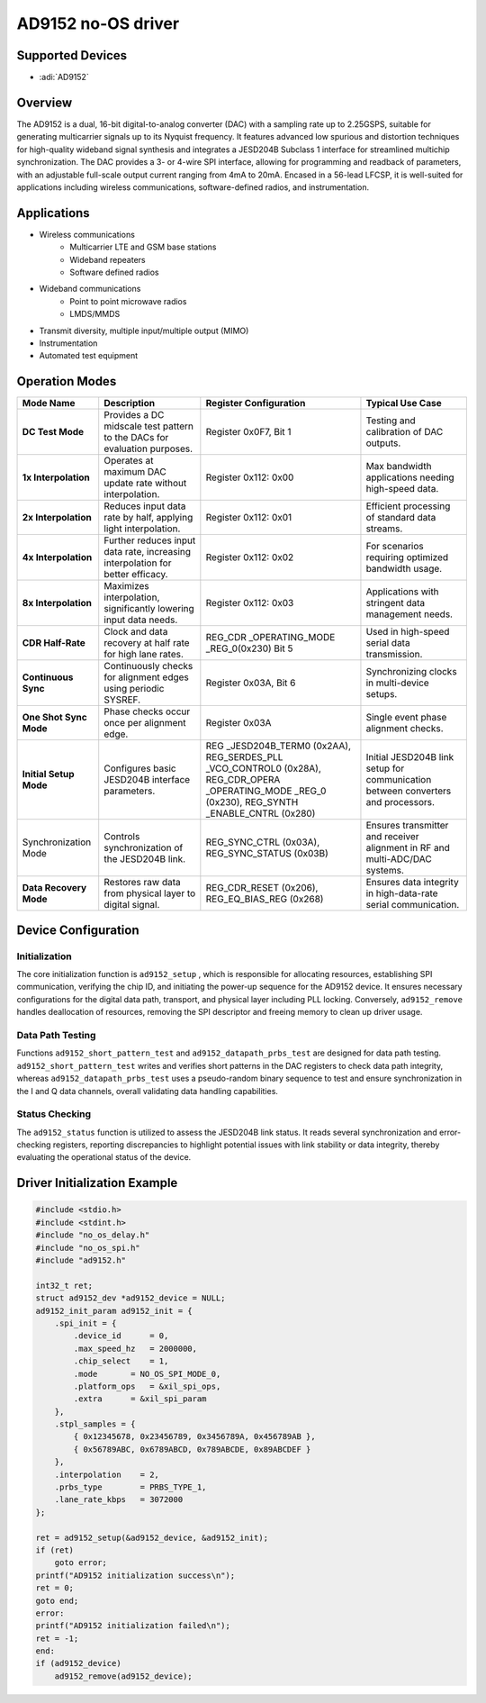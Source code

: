 AD9152 no-OS driver
=====================

Supported Devices
-----------------

- :adi:`AD9152`

Overview
--------

The AD9152 is a dual, 16-bit digital-to-analog converter (DAC) with a
sampling rate up to 2.25GSPS, suitable for generating multicarrier
signals up to its Nyquist frequency. It features advanced low spurious
and distortion techniques for high-quality wideband signal synthesis and
integrates a JESD204B Subclass 1 interface for streamlined multichip
synchronization. The DAC provides a 3- or 4-wire SPI interface,
allowing for programming and readback of parameters, with an adjustable
full-scale output current ranging from 4mA to 20mA. Encased in a
56-lead LFCSP, it is well-suited for applications including wireless
communications, software-defined radios, and instrumentation.

Applications
-------------

- Wireless communications
    - Multicarrier LTE and GSM base stations
    - Wideband repeaters
    - Software defined radios
- Wideband communications
    - Point to point microwave radios
    - LMDS/MMDS
- Transmit diversity, multiple input/multiple output (MIMO)
- Instrumentation
- Automated test equipment

Operation Modes
----------------

+-----------------+-----------------+-----------------+-----------------+
| **Mode Name**   | **Description** | **Register      | **Typical Use   |
|                 |                 | Configuration** | Case**          |
+-----------------+-----------------+-----------------+-----------------+
| **DC Test       | Provides a DC   | Register 0x0F7, | Testing and     |
| Mode**          | midscale test   | Bit 1           | calibration of  |
|                 | pattern to the  |                 | DAC outputs.    |
|                 | DACs for        |                 |                 |
|                 | evaluation      |                 |                 |
|                 | purposes.       |                 |                 |
+-----------------+-----------------+-----------------+-----------------+
| **1x            | Operates at     | Register 0x112: | Max bandwidth   |
| Interpolation** | maximum DAC     | 0x00            | applications    |
|                 | update rate     |                 | needing         |
|                 | without         |                 | high-speed      |
|                 | interpolation.  |                 | data.           |
+-----------------+-----------------+-----------------+-----------------+
| **2x            | Reduces input   | Register 0x112: | Efficient       |
| Interpolation** | data rate by    | 0x01            | processing of   |
|                 | half, applying  |                 | standard data   |
|                 | light           |                 | streams.        |
|                 | interpolation.  |                 |                 |
+-----------------+-----------------+-----------------+-----------------+
| **4x            | Further reduces | Register 0x112: | For scenarios   |
| Interpolation** | input data      | 0x02            | requiring       |
|                 | rate,           |                 | optimized       |
|                 | increasing      |                 | bandwidth       |
|                 | interpolation   |                 | usage.          |
|                 | for better      |                 |                 |
|                 | efficacy.       |                 |                 |
+-----------------+-----------------+-----------------+-----------------+
| **8x            | Maximizes       | Register 0x112: | Applications    |
| Interpolation** | interpolation,  | 0x03            | with stringent  |
|                 | significantly   |                 | data management |
|                 | lowering input  |                 | needs.          |
|                 | data needs.     |                 |                 |
+-----------------+-----------------+-----------------+-----------------+
| **CDR           | Clock and data  | REG_CDR         | Used in         |
| Half-Rate**     | recovery at     | _OPERATING_MODE | high-speed      |
|                 | half rate for   | _REG_0(0x230)   | serial data     |
|                 | high lane       | Bit 5           | transmission.   |
|                 | rates.          |                 |                 |
+-----------------+-----------------+-----------------+-----------------+
| **Continuous    | Continuously    | Register 0x03A, | Synchronizing   |
| Sync**          | checks for      | Bit 6           | clocks in       |
|                 | alignment edges |                 | multi-device    |
|                 | using periodic  |                 | setups.         |
|                 | SYSREF.         |                 |                 |
+-----------------+-----------------+-----------------+-----------------+
| **One Shot Sync | Phase checks    | Register 0x03A  | Single event    |
| Mode**          | occur once per  |                 | phase alignment |
|                 | alignment edge. |                 | checks.         |
+-----------------+-----------------+-----------------+-----------------+
| **Initial Setup | Configures      | REG             | Initial         |
| Mode**          | basic JESD204B  | _JESD204B_TERM0 | JESD204B link   |
|                 | interface       | (0x2AA),        | setup for       |
|                 | parameters.     | REG_SERDES_PLL  | communication   |
|                 |                 | _VCO_CONTROL0   | between         |
|                 |                 | (0x28A),        | converters and  |
|                 |                 | REG_CDR_OPERA   | processors.     |
|                 |                 | _OPERATING_MODE |                 |
|                 |                 | _REG_0 (0x230), |                 |
|                 |                 | REG_SYNTH       |                 |
|                 |                 | _ENABLE_CNTRL   |                 |
|                 |                 | (0x280)         |                 |
+-----------------+-----------------+-----------------+-----------------+
|                 | Controls        | REG_SYNC_CTRL   | Ensures         |
| Synchronization | synchronization | (0x03A),        | transmitter and |
| Mode            | of the JESD204B | REG_SYNC_STATUS | receiver        |
|                 | link.           | (0x03B)         | alignment in RF |
|                 |                 |                 | and             |
|                 |                 |                 | multi-ADC/DAC   |
|                 |                 |                 | systems.        |
+-----------------+-----------------+-----------------+-----------------+
| **Data Recovery | Restores raw    | REG_CDR_RESET   | Ensures data    |
| Mode**          | data from       | (0x206),        | integrity in    |
|                 | physical layer  | REG_EQ_BIAS_REG | high-data-rate  |
|                 | to digital      | (0x268)         | serial          |
|                 | signal.         |                 | communication.  |
+-----------------+-----------------+-----------------+-----------------+

Device Configuration
--------------------

Initialization
~~~~~~~~~~~~~~

The core initialization function is ``ad9152_setup`` , which is 
responsible for allocating resources, establishing SPI communication, 
verifying the chip ID, and initiating the power-up sequence for 
the AD9152 device. It ensures necessary configurations for the digital data path, 
transport, and physical layer including PLL locking. Conversely, 
``ad9152_remove`` handles deallocation of resources, removing the SPI descriptor 
and freeing memory to clean up driver usage.

Data Path Testing
~~~~~~~~~~~~~~~~~~

Functions ``ad9152_short_pattern_test`` and
``ad9152_datapath_prbs_test`` are designed for data path testing.
``ad9152_short_pattern_test`` writes and verifies short patterns in the
DAC registers to check data path integrity, whereas
``ad9152_datapath_prbs_test`` uses a pseudo-random binary sequence to
test and ensure synchronization in the I and Q data channels, overall
validating data handling capabilities.

Status Checking
~~~~~~~~~~~~~~~

The ``ad9152_status`` function is utilized to assess the JESD204B link
status. It reads several synchronization and error-checking registers,
reporting discrepancies to highlight potential issues with link
stability or data integrity, thereby evaluating the operational status
of the device.

Driver Initialization Example
------------------------------

.. code-block:: C

   #include <stdio.h>
   #include <stdint.h>
   #include "no_os_delay.h"
   #include "no_os_spi.h"
   #include "ad9152.h"

   int32_t ret;
   struct ad9152_dev *ad9152_device = NULL;
   ad9152_init_param ad9152_init = {
       .spi_init = {
           .device_id      = 0,
           .max_speed_hz   = 2000000,
           .chip_select    = 1,
           .mode       = NO_OS_SPI_MODE_0,
           .platform_ops   = &xil_spi_ops,
           .extra      = &xil_spi_param
       },
       .stpl_samples = {
           { 0x12345678, 0x23456789, 0x3456789A, 0x456789AB },
           { 0x56789ABC, 0x6789ABCD, 0x789ABCDE, 0x89ABCDEF }
       },
       .interpolation    = 2,
       .prbs_type        = PRBS_TYPE_1,
       .lane_rate_kbps   = 3072000
   };

   ret = ad9152_setup(&ad9152_device, &ad9152_init);
   if (ret)
       goto error;
   printf("AD9152 initialization success\n");
   ret = 0;
   goto end;
   error:
   printf("AD9152 initialization failed\n");
   ret = -1;
   end:
   if (ad9152_device)
       ad9152_remove(ad9152_device);
